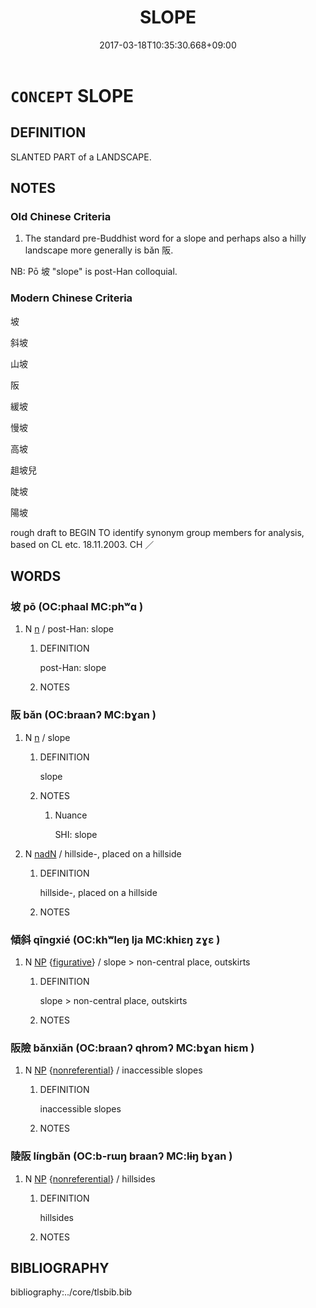 # -*- mode: mandoku-tls-view -*-
#+TITLE: SLOPE
#+DATE: 2017-03-18T10:35:30.668+09:00        
#+STARTUP: content
* =CONCEPT= SLOPE
:PROPERTIES:
:CUSTOM_ID: uuid-f1f6bbab-4d3f-448c-bae4-636687c488cd
:SYNONYM+:  GRADIENT
:SYNONYM+:  INCLINE
:SYNONYM+:  ANGLE
:SYNONYM+:  SLANT
:SYNONYM+:  INCLINATION
:SYNONYM+:  PITCH
:SYNONYM+:  DECLINE
:SYNONYM+:  ASCENT
:SYNONYM+:  DECLIVITY
:SYNONYM+:  RISE
:SYNONYM+:  FALL
:SYNONYM+:  TILT
:SYNONYM+:  TIP
:SYNONYM+:  DOWNSLOPE
:SYNONYM+:  UPSLOPE
:SYNONYM+:  GRADE
:SYNONYM+:  DOWNGRADE
:SYNONYM+:  UPGRADE
:TR_ZH: 坡
:END:
** DEFINITION

SLANTED PART of a LANDSCAPE.

** NOTES

*** Old Chinese Criteria
1. The standard pre-Buddhist word for a slope and perhaps also a hilly landscape more generally is bǎn 阪.

NB: Pō 坡 "slope" is post-Han colloquial.

*** Modern Chinese Criteria
坡

斜坡

山坡

阪

緩坡

慢坡

高坡

趄坡兒

陡坡

陽坡

rough draft to BEGIN TO identify synonym group members for analysis, based on CL etc. 18.11.2003. CH ／

** WORDS
   :PROPERTIES:
   :VISIBILITY: children
   :END:
*** 坡 pō (OC:phaal MC:phʷɑ )
:PROPERTIES:
:CUSTOM_ID: uuid-6a4df96a-6f48-4273-8b72-76e5a5e8cb72
:Char+: 坡(32,5/8) 
:GY_IDS+: uuid-361df054-fd65-4a20-8524-9a70fdc170af
:PY+: pō     
:OC+: phaal     
:MC+: phʷɑ     
:END: 
**** N [[tls:syn-func::#uuid-8717712d-14a4-4ae2-be7a-6e18e61d929b][n]] / post-Han: slope
:PROPERTIES:
:CUSTOM_ID: uuid-154db8f8-f2e8-4870-8b33-25c711809c29
:END:
****** DEFINITION

post-Han: slope

****** NOTES

*** 阪 bǎn (OC:braanʔ MC:bɣan )
:PROPERTIES:
:CUSTOM_ID: uuid-f6971493-b438-4570-a82f-5871bf095e7c
:Char+: 阪(170,4/7) 
:GY_IDS+: uuid-a2918d83-1de6-4fa3-a92a-64a0b3a7becb
:PY+: bǎn     
:OC+: braanʔ     
:MC+: bɣan     
:END: 
**** N [[tls:syn-func::#uuid-8717712d-14a4-4ae2-be7a-6e18e61d929b][n]] / slope
:PROPERTIES:
:CUSTOM_ID: uuid-7371498e-a080-4aa4-8767-2a036a6ed895
:REGISTER: 2
:WARRING-STATES-CURRENCY: 3
:END:
****** DEFINITION

slope

****** NOTES

******* Nuance
SHI: slope

**** N [[tls:syn-func::#uuid-516d3836-3a0b-4fbc-b996-071cc48ba53d][nadN]] / hillside-, placed on a hillside
:PROPERTIES:
:CUSTOM_ID: uuid-ac9a9a63-dbbb-49c6-bfc0-2d02a4ffbd38
:WARRING-STATES-CURRENCY: 3
:END:
****** DEFINITION

hillside-, placed on a hillside

****** NOTES

*** 傾斜 qīngxié (OC:khʷleŋ lja MC:khiɛŋ zɣɛ )
:PROPERTIES:
:CUSTOM_ID: uuid-ba605f9d-c9b6-4018-b248-48632c5ea4f1
:Char+: 傾(9,11/13) 斜(68,7/11) 
:GY_IDS+: uuid-2a93a0fc-7914-4627-b901-2a0d72cad242 uuid-6f734512-8943-44e2-b228-3d05fec7dead
:PY+: qīng xié    
:OC+: khʷleŋ lja    
:MC+: khiɛŋ zɣɛ    
:END: 
**** N [[tls:syn-func::#uuid-a8e89bab-49e1-4426-b230-0ec7887fd8b4][NP]] {[[tls:sem-feat::#uuid-2e48851c-928e-40f0-ae0d-2bf3eafeaa17][figurative]]} / slope > non-central place, outskirts
:PROPERTIES:
:CUSTOM_ID: uuid-ccf87881-362e-40fe-8445-1da816faeda1
:END:
****** DEFINITION

slope > non-central place, outskirts

****** NOTES

*** 阪險 bǎnxiǎn (OC:braanʔ qhromʔ MC:bɣan hiɛm )
:PROPERTIES:
:CUSTOM_ID: uuid-aa860fb1-c61b-4319-95ed-bc708c8865bb
:Char+: 阪(170,4/7) 險(170,13/16) 
:GY_IDS+: uuid-a2918d83-1de6-4fa3-a92a-64a0b3a7becb uuid-f87008e9-699c-44fa-b4dd-9e3153150ac4
:PY+: bǎn xiǎn    
:OC+: braanʔ qhromʔ    
:MC+: bɣan hiɛm    
:END: 
**** N [[tls:syn-func::#uuid-a8e89bab-49e1-4426-b230-0ec7887fd8b4][NP]] {[[tls:sem-feat::#uuid-f8182437-4c38-4cc9-a6f8-b4833cdea2ba][nonreferential]]} / inaccessible slopes
:PROPERTIES:
:CUSTOM_ID: uuid-7c7a4f20-99e7-40fc-bfea-65f7a26a1032
:WARRING-STATES-CURRENCY: 3
:END:
****** DEFINITION

inaccessible slopes

****** NOTES

*** 陵阪 língbǎn (OC:b-rɯŋ braanʔ MC:lɨŋ bɣan )
:PROPERTIES:
:CUSTOM_ID: uuid-3b2e36ee-34ee-4c3a-b069-248f102e768b
:Char+: 陵(170,8/11) 阪(170,4/7) 
:GY_IDS+: uuid-36816196-f290-4142-bf0c-eb83330eb6f7 uuid-a2918d83-1de6-4fa3-a92a-64a0b3a7becb
:PY+: líng bǎn    
:OC+: b-rɯŋ braanʔ    
:MC+: lɨŋ bɣan    
:END: 
**** N [[tls:syn-func::#uuid-a8e89bab-49e1-4426-b230-0ec7887fd8b4][NP]] {[[tls:sem-feat::#uuid-f8182437-4c38-4cc9-a6f8-b4833cdea2ba][nonreferential]]} / hillsides
:PROPERTIES:
:CUSTOM_ID: uuid-db141dbd-c42e-4f6b-aa1e-0b7a3a2e95b0
:WARRING-STATES-CURRENCY: 3
:END:
****** DEFINITION

hillsides

****** NOTES

** BIBLIOGRAPHY
bibliography:../core/tlsbib.bib
